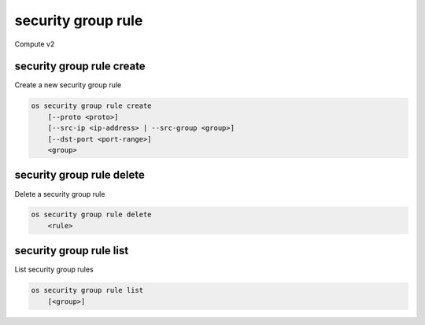 ===================
security group rule
===================

Compute v2

security group rule create
--------------------------

Create a new security group rule

.. program:: security group rule create
.. code:: bash

    os security group rule create
        [--proto <proto>]
        [--src-ip <ip-address> | --src-group <group>]
        [--dst-port <port-range>]
        <group>

.. option:: --proto <proto>

    IP protocol (icmp, tcp, udp; default: tcp)

.. option:: --src-ip <ip-address>

    Source IP address block (may use CIDR notation; default: 0.0.0.0/0)

.. option:: --src-group <group>

    Source security group (ID only)

.. option:: --dst-port <port-range>

    Destination port, may be a range: 137:139 (default: 0; only required for proto tcp and udp)

.. describe:: <group>

    Create rule in this security group (name or ID)

security group rule delete
--------------------------

Delete a security group rule

.. program:: security group rule delete
.. code:: bash

    os security group rule delete
        <rule>

.. describe:: <rule>

    Security group rule to delete (ID only)

security group rule list
------------------------

List security group rules

.. program:: security group rule list
.. code:: bash

    os security group rule list
        [<group>]

.. describe:: <group>

    List all rules in this security group (name or ID)
